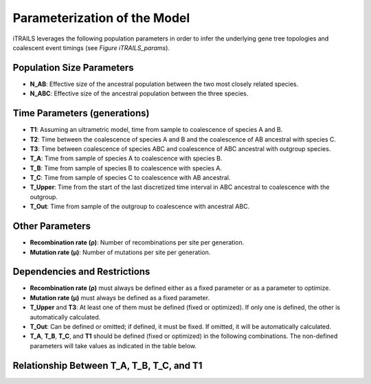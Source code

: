 Parameterization of the Model
=============================

iTRAILS leverages the following population parameters in order to infer the underlying gene tree topologies and coalescent event timings (see *Figure iTRAILS_params*).

Population Size Parameters
--------------------------
- **N_AB**: Effective size of the ancestral population between the two most closely related species.
- **N_ABC**: Effective size of the ancestral population between the three species.

Time Parameters (generations)
-----------------------------
- **T1**: Assuming an ultrametric model, time from sample to coalescence of species A and B.
- **T2**: Time between the coalescence of species A and B and the coalescence of AB ancestral with species C.
- **T3**: Time between coalescence of species ABC and coalescence of ABC ancestral with outgroup species.
- **T_A**: Time from sample of species A to coalescence with species B.
- **T_B**: Time from sample of species B to coalescence with species A.
- **T_C**: Time from sample of species C to coalescence with AB ancestral.
- **T_Upper**: Time from the start of the last discretized time interval in ABC ancestral to coalescence with the outgroup.
- **T_Out**: Time from sample of the outgroup to coalescence with ancestral ABC.

Other Parameters
----------------
- **Recombination rate (ρ)**: Number of recombinations per site per generation.
- **Mutation rate (μ)**: Number of mutations per site per generation.

Dependencies and Restrictions
-------------------------------
- **Recombination rate (ρ)** must always be defined either as a fixed parameter or as a parameter to optimize.
- **Mutation rate (μ)** must always be defined as a fixed parameter.
- **T_Upper** and **T3**: At least one of them must be defined (fixed or optimized). If only one is defined, the other is automatically calculated.
- **T_Out**: Can be defined or omitted; if defined, it must be fixed. If omitted, it will be automatically calculated.
- **T_A**, **T_B**, **T_C**, and **T1** should be defined (fixed or optimized) in the following combinations. The non-defined parameters will take values as indicated in the table below.

Relationship Between T_A, T_B, T_C, and T1
-------------------------------------------

+----------------------+----------------------+----------------------+--------------------------+
| Specified Parameters | Used **T_A**         | Used **T_B**         | Used **T_C**             |
+======================+======================+======================+==========================+
| T_A / T_B / T_C      | T_A                  | T_B                  | T_C                      |
+----------------------+----------------------+----------------------+--------------------------+
| T1 / T_A             | T_A                  | T1                   | T1 + T2                  |
+----------------------+----------------------+----------------------+--------------------------+
| T1 / T_B             | T1                   | T_B                  | T1 + T2                  |
+----------------------+----------------------+----------------------+--------------------------+
| T1 / T_C             | T1                   | T1                   | T_C                      |
+----------------------+----------------------+----------------------+--------------------------+
| T_A / T_B            | T_A                  | T_B                  | (T_A + T_B) / 2 + T2      |
+----------------------+----------------------+----------------------+--------------------------+
| T_A / T_C            | T_A                  | (T_A + T_C - T2) / 2   | T_C                      |
+----------------------+----------------------+----------------------+--------------------------+
| T_B / T_C            | (T_B + T_C - T2) / 2  | T_B                  | T_C                      |
+----------------------+----------------------+----------------------+--------------------------+
| T1                   | T1                   | T1                   | T1 + T2                  |
+----------------------+----------------------+----------------------+--------------------------+
